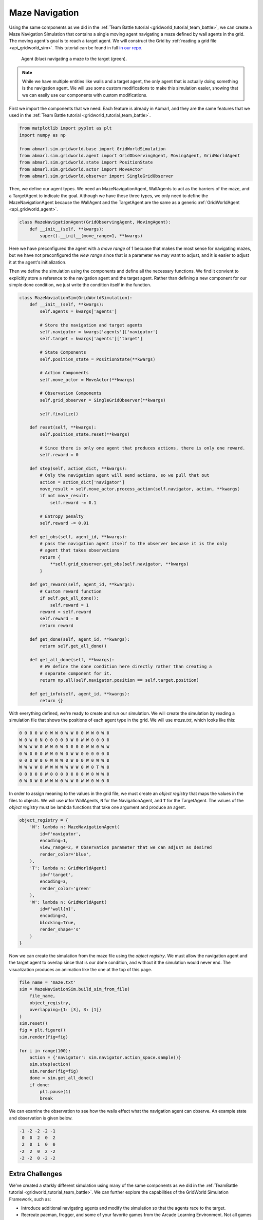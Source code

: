 
.. Abmarl documentation GridWorld Maze Navigation tutorial.

Maze Navigation
===============

Using the same components as we did in the :ref:`Team Battle tutorial <gridworld_tutorial_team_battle>`,
we can create a Maze Navigation Simulation that contains a single moving agent navigating a maze
defined by wall agents in the grid. The moving agent's goal is to reach a target
agent. We will construct the Grid by :ref:`reading a grid file <api_gridworld_sim>`.
This tutorial can be found in full `in our repo <https://github.com/LLNL/Abmarl/blob/main/abmarl/sim/gridworld/examples/maze_navigation.py>`_.

.. figure:: /.images/gridworld_tutorial_maze_navigation.*
   :width: 75 %
   :alt: Video showing agent navigating maze.

   Agent (blue) navigating a maze to the target (green).

.. NOTE::

   While we have multiple entities
   like walls and a target agent, the only agent that is actually doing something
   is the navigation agent. We will use some custom modifications to make this
   simulation easier, showing that we can easily use our components with custom
   modifications.

First we import the components that we need. Each feature is already in Abmarl, and
they are the same features that we used in the :ref:`Team Battle tutorial <gridworld_tutorial_team_battle>`.

.. code-block:: python

   from matplotlib import pyplot as plt
   import numpy as np
   
   from abmarl.sim.gridworld.base import GridWorldSimulation
   from abmarl.sim.gridworld.agent import GridObservingAgent, MovingAgent, GridWorldAgent
   from abmarl.sim.gridworld.state import PositionState
   from abmarl.sim.gridworld.actor import MoveActor
   from abmarl.sim.gridworld.observer import SingleGridObserver

Then, we define our agent types. We need an MazeNavigationAgent, WallAgents to act
as the barriers of the maze, and a TargetAgent to indicate the goal. Although we
have these three types, we only need to define the MazeNavigationAgent because
the WallAgent and the TargetAgent are the same as a generic :ref:`GridWorldAgent <api_gridworld_agent>`.

.. code-block:: python

   class MazeNavigationAgent(GridObservingAgent, MovingAgent):
       def __init__(self, **kwargs):
           super().__init__(move_range=1, **kwargs)

Here we have preconfigured the agent with a `move range` of 1 becuase that makes
the most sense for navigating mazes, but we have not preconfigured the `view range`
since that is a parameter we may want to adjust, and it is easier to adjust it
at the agent's initialization.

Then we define the simulation using the components and define all the
necessary functions. We find it convient to explicitly store a reference to the
navigation agent and the target agent. Rather than defining a new component
for our simple done condition, we just write the condition itself in the function.

.. code-block:: python

   class MazeNaviationSim(GridWorldSimulation):
       def __init__(self, **kwargs):
           self.agents = kwargs['agents']

           # Store the navigation and target agents
           self.navigator = kwargs['agents']['navigator']
           self.target = kwargs['agents']['target']
   
           # State Components
           self.position_state = PositionState(**kwargs)
   
           # Action Components
           self.move_actor = MoveActor(**kwargs)
   
           # Observation Components
           self.grid_observer = SingleGridObserver(**kwargs)
   
           self.finalize()
   
       def reset(self, **kwargs):
           self.position_state.reset(**kwargs)
   
           # Since there is only one agent that produces actions, there is only one reward.
           self.reward = 0
       
       def step(self, action_dict, **kwargs):    
           # Only the navigation agent will send actions, so we pull that out
           action = action_dict['navigator']
           move_result = self.move_actor.process_action(self.navigator, action, **kwargs)
           if not move_result:
               self.reward -= 0.1
           
           # Entropy penalty
           self.reward -= 0.01
   
       def get_obs(self, agent_id, **kwargs):
           # pass the navigation agent itself to the observer becuase it is the only
           # agent that takes observations
           return {
               **self.grid_observer.get_obs(self.navigator, **kwargs)
           }
   
       def get_reward(self, agent_id, **kwargs):
           # Custom reward function
           if self.get_all_done():
               self.reward = 1
           reward = self.reward
           self.reward = 0
           return reward
   
       def get_done(self, agent_id, **kwargs):
           return self.get_all_done()
   
       def get_all_done(self, **kwargs):
           # We define the done condition here directly rather than creating a
           # separate component for it.
           return np.all(self.navigator.position == self.target.position)
   
       def get_info(self, agent_id, **kwargs):
           return {}

With everything defined, we're ready to create and run our simulation. We will
create the simulation by reading a simulation file that shows the positions of
each agent type in the grid. We will use `maze.txt`, which looks like this:

.. code-block::

   0 0 0 0 W 0 W W 0 W W 0 0 W W 0 W 0
   W 0 W 0 N 0 0 0 0 0 W 0 W W 0 0 0 0
   W W W W 0 W W 0 W 0 0 0 0 W W 0 W W
   0 W 0 0 0 W W 0 W 0 W W 0 0 0 0 0 0
   0 0 0 W 0 0 W W W 0 W 0 0 W 0 W W 0
   W W W W 0 W W W W W W W 0 W 0 T W 0
   0 0 0 0 0 W 0 0 0 0 0 0 0 W 0 W W 0
   0 W 0 W 0 W W W 0 W W 0 W W 0 W 0 0

In order to assign meaning to the values in the grid file, we must create an `object
registry` that maps the values in the files to objects. We will use ``W`` for WallAgents,
``N`` for the NavigationAgent, and ``T`` for the TargetAgent. The values of the
`object registry` must be lambda functions that take one argument and produce an agent.

.. code-block:: python

   object_registry = {
       'N': lambda n: MazeNavigationAgent(
           id=f'navigator',
           encoding=1,
           view_range=2, # Observation parameter that we can adjust as desired
           render_color='blue',
       ),
       'T': lambda n: GridWorldAgent(
           id=f'target',
           encoding=3,
           render_color='green'
       ),
       'W': lambda n: GridWorldAgent(
           id=f'wall{n}',
           encoding=2,
           blocking=True,
           render_shape='s'
       )
   }

Now we can create the simulation from the maze file using the `object registry`.
We must allow the navigation agent and the target agent to overlap since that is
our done condition, and without it the simulation would never end. The visualization
produces an animation like the one at the top of this page.

.. code-block:: python

   file_name = 'maze.txt'
   sim = MazeNaviationSim.build_sim_from_file(
       file_name,
       object_registry,
       overlapping={1: [3], 3: [1]}
   )
   sim.reset()
   fig = plt.figure()
   sim.render(fig=fig)
  
   for i in range(100):
       action = {'navigator': sim.navigator.action_space.sample()}
       sim.step(action)
       sim.render(fig=fig)
       done = sim.get_all_done()
       if done:
           plt.pause(1)
           break

We can examine the observation to see how the walls effect what the
navigation agent can observe. An example state and observation is given below.

.. figure:: /.images/gridworld_tutorial_maze_navigation.png
   :width: 75 %
   :alt: Maze navigation state

.. code-block::

   -1 -2 -2 -2 -1
    0  0  2  0  2
    2  0  1  0  0
   -2  2  0  2 -2
   -2 -2  0 -2 -2


Extra Challenges
````````````````
We've created a starkly different simulation using many of the same components
as we did in the :ref:`TeamBattle tutorial <gridworld_tutorial_team_battle>`.
We can further explore the capabilities of the GridWorld Simulation Framework,
such as:

* Introduce additional navigating agents and modify the simulation so that the
  agents race to the target.
* Recreate pacman, frogger, and some of your favorite games from the Arcade Learning Environment. Not
  all games can be recreated with these components, and some cannot be recreated
  at all with the GridWorld Simulation Framework (because they are not grid-based).
* Connect this simulation with the Reinforcement Learning capabilities of Abmarl
  via a :ref:`Simulation Manager<sim-man>`. Does the agent learng how to solve
  mazes quickly?
* And much, much more!

